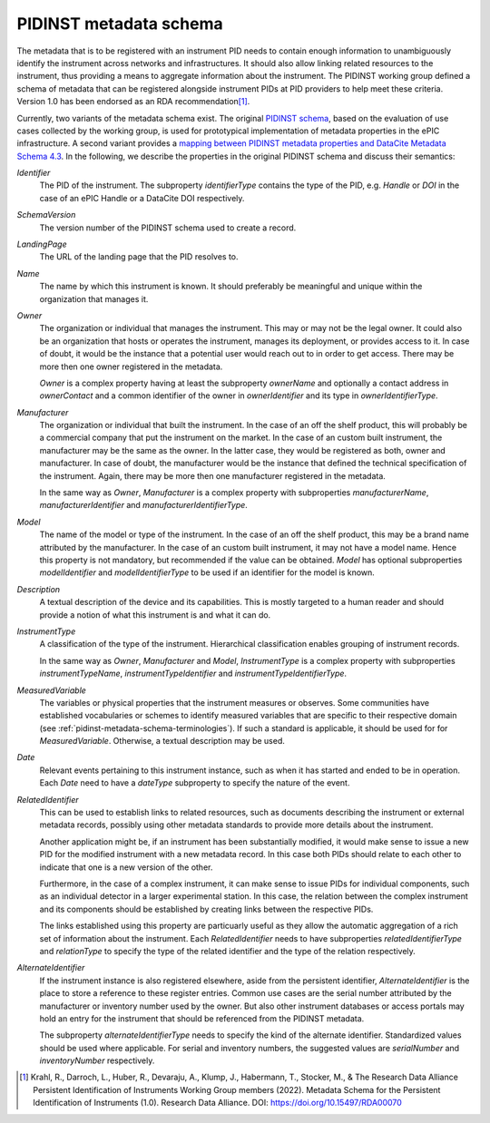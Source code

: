 .. _pidinst-metadata-schema:

PIDINST metadata schema
=======================

The metadata that is to be registered with an instrument PID needs to
contain enough information to unambiguously identify the
instrument across networks and infrastructures. It should also allow
linking related resources to the instrument, thus providing a means
to aggregate information about the instrument. The PIDINST working group defined 
a schema of metadata that can be registered alongside instrument PIDs at 
PID providers to help meet these criteria. Version 1.0 has been endorsed
as an RDA recommendation\ [#pidinst2022v1_0]_.

Currently, two variants of the metadata schema exist.  The original
`PIDINST schema`_, based on the evaluation of use cases collected by
the working group, is used for prototypical implementation of metadata
properties in the ePIC infrastructure.  A second variant provides a
`mapping between PIDINST metadata properties and DataCite Metadata
Schema 4.3 <PIDINST DataCite schema_>`_.  In the following, we
describe the properties in the original PIDINST schema and discuss
their semantics:

`Identifier`
  The PID of the instrument.  The subproperty
  `identifierType` contains the type of the PID, e.g. `Handle` or
  `DOI` in the case of an ePIC Handle or a DataCite DOI respectively.

`SchemaVersion`
  The version number of the PIDINST schema used to create a record.

`LandingPage`
  The URL of the landing page that the PID resolves to.

`Name`
  The name by which this instrument is known.  It should preferably be
  meaningful and unique within the organization that manages it.

`Owner`
  The organization or individual that manages the instrument.  This
  may or may not be the legal owner.  It could also be an organization
  that hosts or operates the instrument, manages its deployment, or
  provides access to it.  In case of doubt, it would be the instance
  that a potential user would reach out to in order to get access.
  There may be more then one owner registered in the metadata.

  `Owner` is a complex property having at least the subproperty
  `ownerName` and optionally a contact address in `ownerContact` and a
  common identifier of the owner in `ownerIdentifier` and its type in
  `ownerIdentifierType`.

`Manufacturer`
  The organization or individual that built the instrument.  In the
  case of an off the shelf product, this will probably be a commercial
  company that put the instrument on the market.  In the case of an
  custom built instrument, the manufacturer may be the same as the
  owner.  In the latter case, they would be registered as both, owner
  and manufacturer.  In case of doubt, the manufacturer would be the
  instance that defined the technical specification of the instrument.
  Again, there may be more then one manufacturer registered in the
  metadata.

  In the same way as `Owner`, `Manufacturer` is a complex property
  with subproperties `manufacturerName`, `manufacturerIdentifier` and
  `manufacturerIdentifierType`.

`Model`
  The name of the model or type of the instrument.  In the
  case of an off the shelf product, this may be a brand name
  attributed by the manufacturer.  In the case of an custom built
  instrument, it may not have a model name.  Hence this property is
  not mandatory, but recommended if the value can be obtained.  `Model` has
  optional subproperties `modelIdentifier` and `modelIdentifierType` to be used 
  if an identifier for the model is known.

`Description`
  A textual description of the device and its capabilities.  This is
  mostly targeted to a human reader and should provide a notion of
  what this instrument is and what it can do.

`InstrumentType`
  A classification of the type of the instrument.  Hierarchical 
  classification enables grouping of instrument records.

  In the same way as `Owner`, `Manufacturer` and `Model`, `InstrumentType` is 
  a complex property with subproperties `instrumentTypeName`, 
  `instrumentTypeIdentifier` and `instrumentTypeIdentifierType`.

`MeasuredVariable`
  The variables or physical properties that the instrument measures or
  observes. Some communities have established vocabularies or schemes 
  to identify measured variables that are specific to their respective domain 
  (see :ref:`pidinst-metadata-schema-terminologies`).  If such a 
  standard is applicable, it should be used for for `MeasuredVariable`.
  Otherwise, a textual description may be used.

`Date`
  Relevant events pertaining to this instrument instance, such as when
  it has started and ended to be in operation.  Each `Date` need to
  have a `dateType` subproperty to specify the nature of the event.

`RelatedIdentifier`
  This can be used to establish links to related resources, such as
  documents describing the instrument or external metadata records,
  possibly using other metadata standards to provide more details
  about the instrument.

  Another application might be, if an instrument has been
  substantially modified, it would make sense to issue a new PID for
  the modified instrument with a new metadata record.  In this case
  both PIDs should relate to each other to indicate that one is a new
  version of the other.

  Furthermore, in the case of a complex instrument, it can make sense
  to issue PIDs for individual components, such as an individual
  detector in a larger experimental station.  In this case, the
  relation between the complex instrument and its components should be
  established by creating links between the respective PIDs.

  The links established using this property are particuarly useful as
  they allow the automatic aggregation of a rich set of information
  about the instrument.  Each `RelatedIdentifier` needs to have
  subproperties `relatedIdentifierType` and `relationType` to specify
  the type of the related identifier and the type of the relation
  respectively.

`AlternateIdentifier`
  If the instrument instance is also registered elsewhere, aside from
  the persistent identifier, `AlternateIdentifier` is the place to
  store a reference to these register entries.  Common use cases are
  the serial number attributed by the manufacturer or inventory number
  used by the owner.  But also other instrument databases or access
  portals may hold an entry for the instrument that should be
  referenced from the PIDINST metadata.

  The subproperty `alternateIdentifierType` needs to specify the kind
  of the alternate identifier.  Standardized values should be used
  where applicable.  For serial and inventory numbers, the suggested
  values are `serialNumber` and `inventoryNumber` respectively.

.. _PIDINST schema:
   https://github.com/rdawg-pidinst/schema/blob/master/schema.rst

.. _PIDINST DataCite schema:
   https://github.com/rdawg-pidinst/schema/blob/master/schema-datacite.rst

.. [#pidinst2022v1_0]
   Krahl, R., Darroch, L., Huber, R., Devaraju, A., Klump, J., Habermann, T., 
   Stocker, M., & The Research Data Alliance Persistent Identification of 
   Instruments Working Group members (2022). Metadata Schema for the 
   Persistent Identification of Instruments (1.0). Research Data Alliance. 
   DOI: https://doi.org/10.15497/RDA00070
